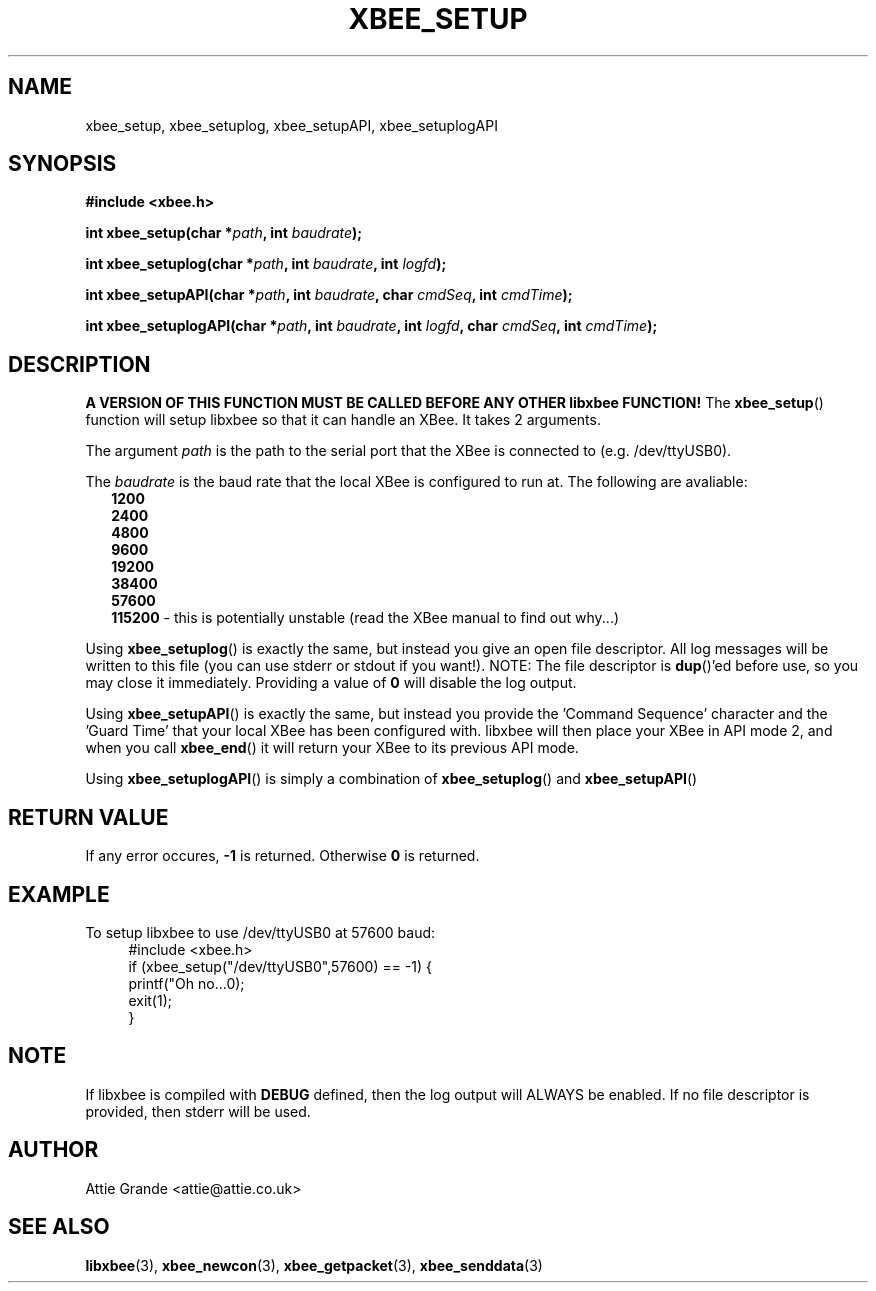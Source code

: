 .\" libxbee - a C library to aid the use of Digi's Series 1 XBee modules
.\"           running in API mode (AP=2).
.\" 
.\" Copyright (C) 2009  Attie Grande (attie@attie.co.uk)
.\" 
.\" This program is free software: you can redistribute it and/or modify
.\" it under the terms of the GNU General Public License as published by
.\" the Free Software Foundation, either version 3 of the License, or
.\" (at your option) any later version.
.\" 
.\" This program is distributed in the hope that it will be useful,
.\" but WITHOUT ANY WARRANTY; without even the implied warranty of
.\" MERCHANTABILITY or FITNESS FOR A PARTICULAR PURPOSE.  See the
.\" GNU General Public License for more details.
.\" 
.\" You should have received a copy of the GNU General Public License
.\" along with this program.  If not, see <http://www.gnu.org/licenses/>.
.TH XBEE_SETUP 3  2009-11-01 "GNU" "Linux Programmer's Manual"
.SH NAME
xbee_setup, xbee_setuplog, xbee_setupAPI, xbee_setuplogAPI
.SH SYNOPSIS
.B #include <xbee.h>
.sp
.BI "int xbee_setup(char *" path ", int " baudrate ");"
.sp
.BI "int xbee_setuplog(char *" path ", int " baudrate ", int " logfd ");"
.sp
.BI "int xbee_setupAPI(char *" path ", int " baudrate ", char " cmdSeq ", int " cmdTime ");"
.sp
.BI "int xbee_setuplogAPI(char *" path ", int " baudrate ", int " logfd ", char " cmdSeq ", int " cmdTime ");"
.ad b
.SH DESCRIPTION
.sp
.B A VERSION OF THIS FUNCTION MUST BE CALLED BEFORE ANY OTHER libxbee FUNCTION!
The
.BR xbee_setup ()
function will setup libxbee so that it can handle an XBee.
It takes 2 arguments.
.sp
The argument
.I path
is the path to the serial port that the XBee is connected to (e.g. /dev/ttyUSB0).
.sp
The
.I baudrate
is the baud rate that the local XBee is configured to run at. The following are avaliable:
.in +2n
.nf
.B 1200
.B 2400
.B 4800
.B 9600
.B 19200
.B 38400
.B 57600
.BR 115200 " - this is potentially unstable (read the XBee manual to find out why...)"
.fi
.in
.sp
Using
.BR xbee_setuplog ()
is exactly the same, but instead you give an open file descriptor. All log messages will be written to this file (you can use stderr or stdout if you want!). NOTE: The file descriptor is
.BR dup ()'ed
before use, so you may close it immediately. Providing a value of
.B 0
will disable the log output.
.sp
Using
.BR xbee_setupAPI ()
is exactly the same, but instead you provide the 'Command Sequence' character and the 'Guard Time' that your local XBee has been configured with.
libxbee will then place your XBee in API mode 2, and when you call
.BR xbee_end ()
it will return your XBee to its previous API mode.
.sp
Using
.BR xbee_setuplogAPI ()
is simply a combination of
.BR xbee_setuplog ()
and
.BR xbee_setupAPI ()
.SH "RETURN VALUE"
If any error occures,
.B -1
is returned. Otherwise
.B 0
is returned.
.SH EXAMPLE
To setup libxbee to use /dev/ttyUSB0 at 57600 baud:
.in +4n
.nf
#include <xbee.h>
if (xbee_setup("/dev/ttyUSB0",57600) == -1) {
  printf("Oh no...\n");
  exit(1);
}
.fi
.in
.SH NOTE
If libxbee is compiled with
.B DEBUG
defined, then the log output will ALWAYS be enabled. If no file descriptor is provided, then stderr will be used.
.SH AUTHOR
Attie Grande <attie@attie.co.uk> 
.SH "SEE ALSO"
.BR libxbee (3),
.BR xbee_newcon (3),
.BR xbee_getpacket (3),
.BR xbee_senddata (3)
